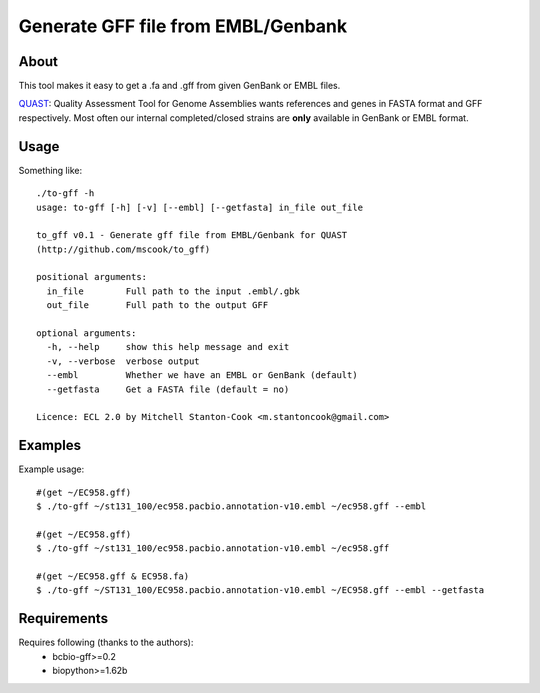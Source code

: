 Generate GFF file from EMBL/Genbank
===================================

.. image:: https://travis-ci.org/mscook/to-gff.png?branch=master
        :target: https://travis-ci.org/mscook/to-gff
        |
.. image:: https://landscape.io/github/mscook/to-gff/master/landscape.png
        :target: https://landscape.io/github/mscook/to-gff/master
        :alt: Code Health


About
-----

This tool makes it easy to get a .fa and .gff from given GenBank or EMBL 
files.

QUAST_: Quality Assessment Tool for Genome Assemblies wants references and 
genes in FASTA format and GFF respectively. Most often our internal 
completed/closed strains are **only**  available in GenBank or EMBL format.


Usage
-----

Something like::

    ./to-gff -h
    usage: to-gff [-h] [-v] [--embl] [--getfasta] in_file out_file

    to_gff v0.1 - Generate gff file from EMBL/Genbank for QUAST
    (http://github.com/mscook/to_gff)

    positional arguments:
      in_file        Full path to the input .embl/.gbk
      out_file       Full path to the output GFF

    optional arguments:
      -h, --help     show this help message and exit
      -v, --verbose  verbose output
      --embl         Whether we have an EMBL or GenBank (default)
      --getfasta     Get a FASTA file (default = no)

    Licence: ECL 2.0 by Mitchell Stanton-Cook <m.stantoncook@gmail.com>


Examples
--------

Example usage::

    #(get ~/EC958.gff)
    $ ./to-gff ~/st131_100/ec958.pacbio.annotation-v10.embl ~/ec958.gff --embl

    #(get ~/EC958.gff)
    $ ./to-gff ~/st131_100/ec958.pacbio.annotation-v10.embl ~/ec958.gff

    #(get ~/EC958.gff & EC958.fa)
    $ ./to-gff ~/ST131_100/EC958.pacbio.annotation-v10.embl ~/EC958.gff --embl --getfasta


Requirements
------------

Requires following (thanks to the authors):
    * bcbio-gff>=0.2
    * biopython>=1.62b

    
    
.. _QUAST: http://bioinf.spbau.ru/quast
